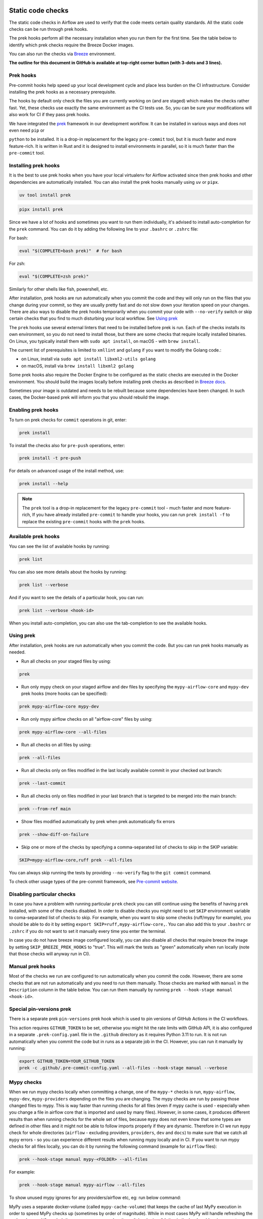  .. Licensed to the Apache Software Foundation (ASF) under one
    or more contributor license agreements.  See the NOTICE file
    distributed with this work for additional information
    regarding copyright ownership.  The ASF licenses this file
    to you under the Apache License, Version 2.0 (the
    "License"); you may not use this file except in compliance
    with the License.  You may obtain a copy of the License at

 ..   http://www.apache.org/licenses/LICENSE-2.0

 .. Unless required by applicable law or agreed to in writing,
    software distributed under the License is distributed on an
    "AS IS" BASIS, WITHOUT WARRANTIES OR CONDITIONS OF ANY
    KIND, either express or implied.  See the License for the
    specific language governing permissions and limitations
    under the License.

Static code checks
==================

The static code checks in Airflow are used to verify that the code meets certain quality standards.
All the static code checks can be run through prek hooks.

The prek hooks perform all the necessary installation when you run them
for the first time. See the table below to identify which prek checks require the Breeze Docker images.

You can also run the checks via `Breeze <../dev/breeze/doc/README.rst>`_ environment.

**The outline for this document in GitHub is available at top-right corner button (with 3-dots and 3 lines).**

Prek hooks
----------

Pre-commit hooks help speed up your local development cycle and place less burden on the CI infrastructure.
Consider installing the prek hooks as a necessary prerequisite.

The hooks by default only check the files you are currently working on (and are staged) which makes the
checks rather fast. Yet, these checks use exactly the same environment as the CI tests
use. So, you can be sure your modifications will also work for CI if they pass
prek hooks.

We have integrated the `prek <https://github.com/j178/prek>`__ framework
in our development workflow. It can be installed in various ways and does not even need ``pip`` or

``python`` to be installed. It is a drop-in replacement for the legacy ``pre-commit`` tool, but it is
much faster and more feature-rich. It is written in Rust and it is designed to install environments in parallel,
so it is much faster than the ``pre-commit`` tool.

Installing prek hooks
---------------------

It is the best to use prek hooks when you have your local virtualenv for
Airflow activated since then prek hooks and other dependencies are
automatically installed. You can also install the prek hooks manually using ``uv`` or ``pipx``.

.. code-block:: bash

    uv tool install prek

.. code-block:: bash

    pipx install prek

Since we have a lot of hooks and sometimes you want to run them individually, it's advised to install
auto-completion for the ``prek`` command. You can do it by adding the following line to your
``.bashrc`` or ``.zshrc`` file:

For bash:

.. code-block:: bash

    eval "$(COMPLETE=bash prek)"  # for bash

For zsh:

.. code-block:: zsh

    eval "$(COMPLETE=zsh prek)"

Similarly for other shells like fish, powershell, etc.

After installation, prek hooks are run automatically when you commit the code and they will
only run on the files that you change during your commit, so they are usually pretty fast and do
not slow down your iteration speed on your changes. There are also ways to disable the prek hooks
temporarily when you commit your code with ``--no-verify`` switch or skip certain checks that you find
to much disturbing your local workflow. See `Using prek <#using-prek>`_

The ``prek`` hooks use several external linters that need to be installed before prek is run.
Each of the checks installs its own environment, so you do not need to install those, but there are some
checks that require locally installed binaries. On Linux, you typically install
them with ``sudo apt install``, on macOS - with ``brew install``.

The current list of prerequisites is limited to ``xmllint`` and ``golang`` if you want to modify
the Golang code.:

- on Linux, install via ``sudo apt install libxml2-utils golang``
- on macOS, install via ``brew install libxml2 golang``

Some prek hooks also require the Docker Engine to be configured as the static
checks are executed in the Docker environment. You should build the images
locally before installing prek checks as described in `Breeze docs <../dev/breeze/doc/README.rst>`__.

Sometimes your image is outdated and needs to be rebuilt because some dependencies have been changed.
In such cases, the Docker-based prek will inform you that you should rebuild the image.

Enabling prek hooks
-------------------

To turn on prek checks for ``commit`` operations in git, enter:

.. code-block:: bash

    prek install

To install the checks also for ``pre-push`` operations, enter:

.. code-block:: bash

    prek install -t pre-push

For details on advanced usage of the install method, use:

.. code-block:: bash

   prek install --help

.. note::

    The ``prek`` tool is a drop-in replacement for the legacy ``pre-commit`` tool - much faster and more
    feature-rich, If you have already installed ``pre-commit`` to handle your hooks, you can run
    ``prek install -f`` to replace the existing ``pre-commit`` hooks with the ``prek`` hooks.

Available prek hooks
--------------------

You can see the list of available hooks by running:

.. code-block:: bash

    prek list

You can also see more details about the hooks by running:

.. code-block:: bash

    prek list --verbose

And if you want to see the details of a particular hook, you can run:

.. code-block:: bash

    prek list --verbose <hook-id>

When you install auto-completion, you can also use the tab-completion to see the available hooks.

Using prek
----------

After installation, prek hooks are run automatically when you commit the
code. But you can run prek hooks manually as needed.

-   Run all checks on your staged files by using:

.. code-block:: bash

    prek

-   Run only mypy check on your staged airflow and dev files by specifying the
    ``mypy-airflow-core`` and ``mypy-dev`` prek hooks (more hooks can be specified):

.. code-block:: bash

    prek mypy-airflow-core mypy-dev

-   Run only mypy airflow checks on all "airflow-core" files by using:

.. code-block:: bash

    prek mypy-airflow-core --all-files

-   Run all checks on all files by using:

.. code-block:: bash

    prek --all-files

-   Run all checks only on files modified in the last locally available commit in your checked out branch:

.. code-block:: bash

    prek --last-commit

-   Run all checks only on files modified in your last branch that is targeted to be merged into the main branch:

.. code-block:: bash

    prek --from-ref main

-   Show files modified automatically by prek when prek automatically fix errors

.. code-block:: bash

    prek --show-diff-on-failure

-   Skip one or more of the checks by specifying a comma-separated list of
    checks to skip in the SKIP variable:

.. code-block:: bash

    SKIP=mypy-airflow-core,ruff prek --all-files


You can always skip running the tests by providing ``--no-verify`` flag to the
``git commit`` command.

To check other usage types of the pre-commit framework, see `Pre-commit website <https://pre-commit.com/>`__.

Disabling particular checks
---------------------------

In case you have a problem with running particular ``prek`` check you can still continue using the
benefits of having ``prek`` installed, with some of the checks disabled. In order to disable
checks you might need to set ``SKIP`` environment variable to coma-separated list of checks to skip. For example,
when you want to skip some checks (ruff/mypy for example), you should be able to do it by setting
``export SKIP=ruff,mypy-airflow-core,``. You can also add this to your ``.bashrc`` or ``.zshrc`` if you
do not want to set it manually every time you enter the terminal.

In case you do not have breeze image configured locally, you can also disable all checks that require breeze
the image by setting ``SKIP_BREEZE_PREK_HOOKS`` to "true". This will mark the tests as "green" automatically
when run locally (note that those checks will anyway run in CI).

Manual prek hooks
-----------------

Most of the checks we run are configured to run automatically when you commit the code. However,
there are some checks that are not run automatically and you need to run them manually. Those
checks are marked with ``manual`` in the ``Description`` column in the table below. You can run
them manually by running ``prek --hook-stage manual <hook-id>``.

Special pin-versions prek
-------------------------

There is a separate prek ``pin-versions`` prek hook which is used to pin versions of
GitHub Actions in the CI workflows.

This action requires ``GITHUB_TOKEN`` to be set, otherwise you might hit the rate limits with GitHub API, it
is also configured in a separate ``.prek-config.yaml`` file in the
``.github`` directory as it requires Python 3.11 to run. It is not run automatically
when you commit the code but in runs as a separate job in the CI. However, you can run it
manually by running:

.. code-block:: bash

    export GITHUB_TOKEN=YOUR_GITHUB_TOKEN
    prek -c .github/.pre-commit-config.yaml --all-files --hook-stage manual --verbose


Mypy checks
-----------

When we run mypy checks locally when committing a change, one of the ``mypy-*`` checks is run, ``mypy-airflow``,
``mypy-dev``, ``mypy-providers`` depending on the files you are changing. The mypy checks
are run by passing those changed files to mypy. This is way faster than running checks for all files (even
if mypy cache is used - especially when you change a file in airflow core that is imported and used by many
files). However, in some cases, it produces different results than when running checks for the whole set
of files, because ``mypy`` does not even know that some types are defined in other files and it might not
be able to follow imports properly if they are dynamic. Therefore in CI we run ``mypy`` check for whole
directories (``airflow`` - excluding providers, ``providers``, ``dev`` and ``docs``) to make sure
that we catch all ``mypy`` errors - so you can experience different results when running mypy locally and
in CI. If you want to run mypy checks for all files locally, you can do it by running the following
command (example for ``airflow`` files):

.. code-block:: bash

  prek --hook-stage manual mypy-<FOLDER> --all-files

For example:

.. code-block:: bash

  prek --hook-stage manual mypy-airflow --all-files

To show unused mypy ignores for any providers/airflow etc, eg: run below command:

.. code-block:: bash
  export SHOW_UNUSED_MYPY_WARNINGS=true
  prek --hook-stage manual mypy-airflow --all-files

MyPy uses a separate docker-volume (called ``mypy-cache-volume``) that keeps the cache of last MyPy
execution in order to speed MyPy checks up (sometimes by order of magnitude). While in most cases MyPy
will handle refreshing the cache when and if needed, there are some cases when it won't (cache invalidation
is the hard problem in computer science). This might happen for example when we upgrade MyPY. In such
cases you might need to manually remove the cache volume by running ``breeze down --cleanup-mypy-cache``.

-----------

Once your code passes all the static code checks, you should take a look at `Testing documentation <09_testing.rst>`__
to learn about various ways to test the code.
